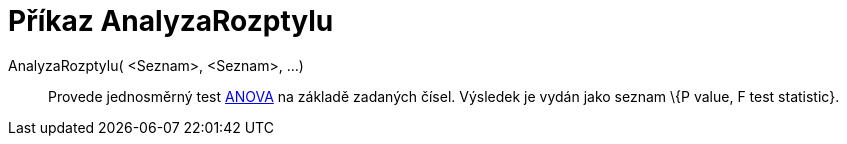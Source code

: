 = Příkaz AnalyzaRozptylu
:page-en: commands/ANOVA_Command
ifdef::env-github[:imagesdir: /cs/modules/ROOT/assets/images]

AnalyzaRozptylu( <Seznam>, <Seznam>, ...)::
  Provede jednosměrný test http://en.wikipedia.org/wiki/Anova[ANOVA] na základě zadaných čísel.
  Výsledek je vydán jako seznam \{P value, F test statistic}.

